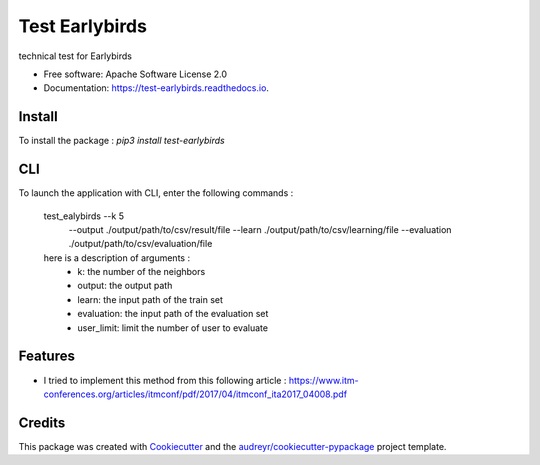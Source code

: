 ===============
Test Earlybirds
===============


.. image:: https://img.shields.io/pypi/v/test_earlybirds.svg
        :target: https://pypi.python.org/pypi/test_earlybirds

.. image:: https://img.shields.io/travis/simonmeoni/test_earlybirds.svg
        :target: https://travis-ci.org/simonmeoni/test_earlybirds

.. image:: https://readthedocs.org/projects/test-earlybirds/badge/?version=latest
        :target: https://test-earlybirds.readthedocs.io/en/latest/?badge=latest
        :alt: Documentation Status


.. image:: https://pyup.io/repos/github/simonmeoni/test_earlybirds/shield.svg
     :target: https://pyup.io/repos/github/simonmeoni/test_earlybirds/
     :alt: Updates



technical test for Earlybirds


* Free software: Apache Software License 2.0
* Documentation: https://test-earlybirds.readthedocs.io.

Install
--------

To install the package : `pip3 install test-earlybirds`

CLI
--------
To launch the application with CLI, enter the following commands :

    test_ealybirds --k 5 \
                   --output ./output/path/to/csv/result/file \
                   --learn ./output/path/to/csv/learning/file \
                   --evaluation ./output/path/to/csv/evaluation/file

    here is a description of arguments :
      - k: the number of the neighbors
      - output: the output path
      - learn: the input path of the train set
      - evaluation: the input path of the evaluation set
      - user_limit: limit the number of user to evaluate
Features
--------

* I tried to implement this method from this following article : https://www.itm-conferences.org/articles/itmconf/pdf/2017/04/itmconf_ita2017_04008.pdf

Credits
-------

This package was created with Cookiecutter_ and the `audreyr/cookiecutter-pypackage`_ project template.

.. _Cookiecutter: https://github.com/audreyr/cookiecutter
.. _`audreyr/cookiecutter-pypackage`: https://github.com/audreyr/cookiecutter-pypackage
